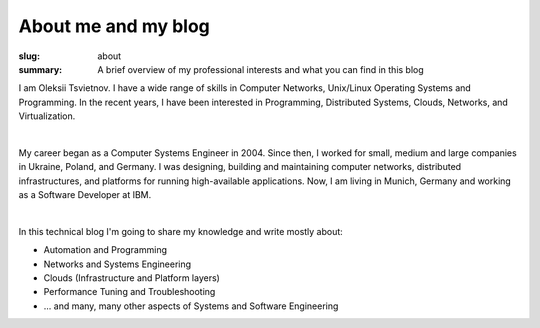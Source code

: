 About me and my blog
####################

:slug: about
:summary: A brief overview of my professional interests and what you can find in this blog

|avatara| 
I am Oleksii Tsvietnov. I have a wide range of skills in Computer Networks, Unix/Linux Operating Systems and Programming.
In the recent years, I have been interested in Programming, Distributed Systems, Clouds, Networks, and Virtualization.

|

My career began as a Computer Systems Engineer in 2004.
Since then, I worked for small, medium and large companies in Ukraine, Poland, and Germany.
I was designing, building and maintaining computer networks, distributed infrastructures, and platforms for running high-available applications.
Now, I am living in Munich, Germany and working as a Software Developer at IBM.

|

In this technical blog I'm going to share my knowledge and write mostly about:

* Automation and Programming
* Networks and Systems Engineering
* Clouds (Infrastructure and Platform layers)
* Performance Tuning and Troubleshooting
* ... and many, many other aspects of Systems and Software Engineering

.. |avatara| image:: {static}/files/ava-2019.jpg
   :width: 16%
   :alt: avatara
   :class: img right
